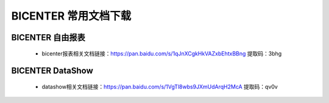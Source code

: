 .. _bicenter_doc:

BICENTER 常用文档下载
^^^^^^^^^^^^^^^^^^^^^^^^^^^^^^^^^^^^^^^


BICENTER 自由报表
>>>>>>>>>>>>>>>>>>>>>>
 * bicenter报表相关文档链接：https://pan.baidu.com/s/1qJnXCgkHkVAZxbEhtxBBng 提取码：3bhg  

 
BICENTER DataShow
>>>>>>>>>>>>>>>>>>>>>> 

 * datashow相关文档链接：https://pan.baidu.com/s/1VgTl8wbs9JXmUdArqH2McA 提取码：qv0v 


 
 
